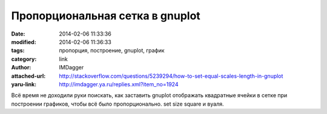 Пропорциональная сетка в gnuplot
================================
:date: 2014-02-06 11:33:36
:modified: 2014-02-06 11:36:33
:tags: пропорция, построение, gnuplot, график
:category: link
:author: IMDagger
:attached-url: http://stackoverflow.com/questions/5239294/how-to-set-equal-scales-length-in-gnuplot
:yaru-link: http://imdagger.ya.ru/replies.xml?item_no=1924

Всё время не доходили руки поискать, как заставить gnuplot отображать
квадратные ячейки в сетке при построении графиков, чтобы всё было
пропорционально.
set size square и вуаля.

